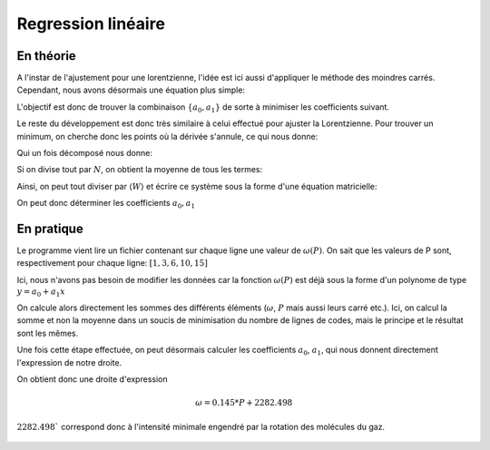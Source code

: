 ********************
Regression linéaire
********************

En théorie
==========

A l'instar de l'ajustement pour une lorentzienne, l'idée est ici aussi d'appliquer le méthode des moindres carrés. Cependant, nous avons désormais une équation plus simple:

.. math::
    :label: y(x)

    y = a_0 + a_1 x

L'objectif est donc de trouver la combinaison :math:`\{a_0, a_1\}` de sorte à minimiser les coefficients suivant.

.. math::
    :label: E

    E(a_0,a_1) = \sum_{i=1}^{N} W_i (a_1 x_i + a_0 - y_i)^2

Le reste du développement est donc très similaire à celui effectué pour ajuster la Lorentzienne. Pour trouver un minimum, on cherche donc les points où la dérivée s'annule, ce qui nous donne:

.. math::
    :label: E'=0

    \begin{equation}
        \begin{cases}
            E_{a_0}' &= 0 \\
            E_{a_1}' &= 0 \\
            E_{a_2}' &= 0
        \end{cases}\,\rightarrow
        \begin{cases}
            \sum_{i=1}^N W_i 2(a_1 x_i + a_0 - y_i) &= 0 \\
            \sum_{i=1}^N W_i 2(a_1 x_i + a_0 - y_i) x_i &= 0
        \end{cases}\,
    \end{equation}

Qui un fois décomposé  nous donne:

.. math::
    :label: sums
    
    \begin{equation}
        \begin{cases}
            a_1 \sum_{i=1}^N W_i x_i + a_0 \sum_{i=1}^N W_i &= \sum_{i=1}^N W_i y_i \\
            a_1 \sum_{i=1}^N W_i x_i^2 + a_0 \sum_{i=1}^N W_i x_i &= \sum_{i=1}^N W_i y_i x_i
        \end{cases}\,
    \end{equation}

Si on divise tout par :math:`N`, on obtient la moyenne de tous les termes:

.. math::
    :label: sys

    \begin{equation}
        \begin{cases}
            a_1 \langle W \rangle \langle x \rangle   &+ a_0 \langle W \rangle       &= \langle W \rangle \langle y \rangle \\
            a_1 \langle W \rangle \langle x^2 \rangle &+ a_0 \langle W \rangle \langle x \rangle   &= \langle W \rangle \langle y x \rangle \\
        \end{cases}\,
    \end{equation}

Ainsi, on peut tout diviser par :math:`\langle W \rangle` et écrire ce système sous la forme d'une équation matricielle:

.. math::
    :label: matrix

    \begin{pmatrix}
        1                   & \langle x \rangle     \\
        \langle x \rangle   & \langle x^2 \rangle
    \end{pmatrix}.
    \begin{pmatrix}
        a_0 \\
        a_1
    \end{pmatrix}=
    \begin{pmatrix}
        \langle y \rangle \\
        \langle y x \rangle
    \end{pmatrix}

On peut donc déterminer les coefficients :math:`a_0, a_1`
    
.. math::
    :label: a0_det

    a_0 = \frac{
    \begin{vmatrix}
        \langle y \rangle    & \langle x \rangle   \\
        \langle yx \rangle   & \langle x^2 \rangle \\
    \end{vmatrix}
    }{
    \begin{vmatrix}
        1                   & \langle x \rangle    \\
        \langle x \rangle   & \langle x^2 \rangle 
    \end{vmatrix}
    }

.. math::
    :label: a0

    a_0 = \frac  { \langle y \rangle \langle x^2 \rangle - \langle yx \rangle \langle x \rangle }
                { \langle x^2 \rangle - \langle x \rangle \langle x \rangle }

.. math::
    :label: a1_det

    a_1 &= \frac{
    \begin{vmatrix}
        1                    & \langle y \rangle    \\
        \langle x \rangle    & \langle yx \rangle   
    \end{vmatrix}
    }{
    \begin{vmatrix}
        1                   & \langle x \rangle    \\
        \langle x \rangle   & \langle x^2 \rangle 
    \end{vmatrix}
    }

    &

.. math::
    :label: a1

    a_1 = \frac  { \langle yx \rangle - \langle x \rangle \langle y \rangle }
                { \langle x^2 \rangle - \langle x \rangle \langle x \rangle }

En pratique
===========

Le programme vient lire un fichier contenant sur chaque ligne une valeur de :math:`\omega(P)`. On sait que les valeurs de P sont, respectivement pour chaque ligne: :math:`[1,3,6,10,15]`

Ici, nous n'avons pas besoin de modifier les données car la fonction :math:`\omega(P)` est déjà sous la forme d'un polynome de type :math:`y = a_0 + a_1x`

On calcule alors directement les sommes des différents éléments (:math:`\omega`, :math:`P` mais aussi leurs carré etc.). Ici, on calcul la somme et non la moyenne dans un soucis de minimisation du nombre de lignes de codes, mais le principe et le résultat sont les mêmes.

Une fois cette étape effectuée, on peut désormais calculer les coefficients :math:`a_0`, :math:`a_1`, qui nous donnent directement l'expression de notre droite.

On obtient donc une droite d'expression

.. math::

    \omega = 0.145 * P + 2282.498

:math:`2282.498`` correspond donc à l'intensité minimale engendré par la rotation des molécules du gaz.

.. figure:: https://vincent.foriel.xyz/wp-content/uploads/2021/11/bokeh_plot-7.png